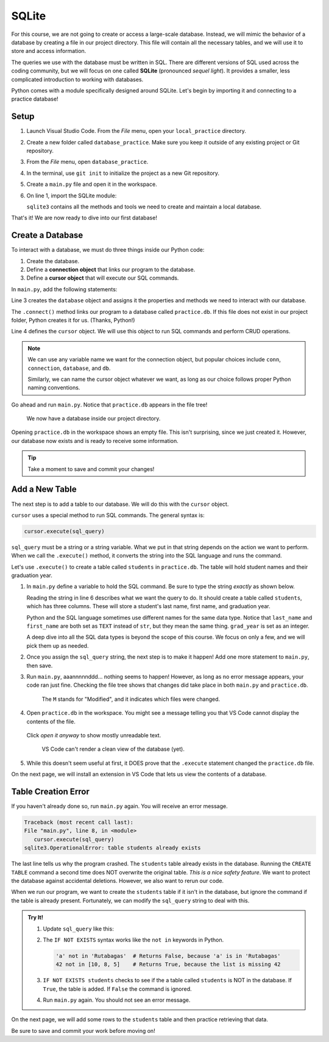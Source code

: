 SQLite
======

For this course, we are not going to create or access a large-scale database.
Instead, we will mimic the behavior of a database by creating a file in our
project directory. This file will contain all the necessary tables, and we will
use it to store and access information.

.. index:: ! SQLite
   single: SQL; SQLite

The queries we use with the database must be written in SQL. There are
different versions of SQL used across the coding community, but we will focus
on one called **SQLite** (pronounced *sequel light*). It provides a smaller,
less complicated introduction to working with databases.

Python comes with a module specifically designed around SQLite. Let's begin by
importing it and connecting to a practice database!

Setup
-----

#. Launch Visual Studio Code. From the *File* menu, open your
   ``local_practice`` directory.
#. Create a new folder called ``database_practice``. Make sure you keep it
   outside of any existing project or Git repository.
#. From the *File* menu, open ``database_practice``.
#. In the terminal, use ``git init`` to initialize the project as a new Git
   repository.
#. Create a ``main.py`` file and open it in the workspace.
#. On line 1, import the SQLite module:

   .. sourcecode:: Python
      :linenos:

      import sqlite3

   ``sqlite3`` contains all the methods and tools we need to create and
   maintain a local database. 

That's it! We are now ready to dive into our first database!

Create a Database
-----------------

.. index:: ! connection object, ! cursor object
   single: SQLite; connection
   single: SQLite; cursor

To interact with a database, we must do three things inside our Python code:

#. Create the database.
#. Define a **connection object** that links our program to the database.
#. Define a **cursor object** that will execute our SQL commands.

In ``main.py``, add the following statements:

.. sourcecode:: Python
   :linenos:

   import sqlite3

   database = sqlite3.connect('practice.db')
   cursor = database.cursor()

Line 3 creates the ``database`` object and assigns it the properties and
methods we need to interact with our database.

The ``.connect()`` method links our program to a database called
``practice.db``. If this file does not exist in our project folder, Python
creates it for us.  (Thanks, Python!)

Line 4 defines the ``cursor`` object. We will use this object to run SQL
commands and perform CRUD operations.

.. admonition:: Note
   
   We can use any variable name we want for the connection object, but popular
   choices include ``conn``, ``connection``, ``database``, and ``db``.

   Similarly, we can name the cursor object whatever we want, as long as our
   choice follows proper Python naming conventions.

Go ahead and run ``main.py``. Notice that ``practice.db`` appears in the file
tree!

.. figure:: figures/new-db.png
   :alt: File tree showing main.py and practice.db.

   We now have a database inside our project directory.

Opening ``practice.db`` in the workspace shows an empty file. This isn't
surprising, since we just created it. However, our database now exists and is
ready to receive some information.

.. admonition:: Tip
   
   Take a moment to save and commit your changes!

Add a New Table
---------------

The next step is to add a table to our database. We will do this with the
``cursor`` object.

``cursor`` uses a special method to run SQL commands. The general syntax is:

.. sourcecode:: Python

   cursor.execute(sql_query)

``sql_query`` must be a string or a string variable. What we put in that string
depends on the action we want to perform. When we call the ``.execute()``
method, it converts the string into the SQL language and runs the command.

Let's use ``.execute()`` to create a table called ``students`` in
``practice.db``. The table will hold student names and their graduation year.

#. In ``main.py`` define a variable to hold the SQL command. Be sure to type
   the string *exactly* as shown below.

   .. sourcecode:: Python
      :linenos:

      import sqlite3

      database = sqlite3.connect('practice.db')
      cursor = database.cursor()

      sql_query = "CREATE TABLE students (last_name TEXT, first_name TEXT, grad_year INT)"

   Reading the string in line 6 describes what we want the query to do. It
   should create a table called ``students``, which has three columns. These
   will store a student's last name, first name, and graduation year.
   
   Python and the SQL language sometimes use different names for the same data
   type. Notice that ``last_name`` and ``first_name`` are both set as ``TEXT``
   instead of ``str``, but they mean the same thing. ``grad_year`` is set as an
   integer.
   
   A deep dive into all the SQL data types is beyond the scope of this course.
   We focus on only a few, and we will pick them up as needed.
#. Once you assign the ``sql_query`` string, the next step is to make it
   happen! Add one more statement to ``main.py``, then save.

   .. sourcecode:: Python
      :lineno-start: 6

      sql_query = "CREATE TABLE students (last_name TEXT, first_name TEXT, grad_year INT)"

      cursor.execute(sql_query)

#. Run ``main.py``, aaannnnnddd... nothing seems to happen! However, as long as
   no error message appears, your code ran just fine. Checking the file tree
   shows that changes did take place in both ``main.py`` and ``practice.db``.

   .. figure:: figures/new-table.png
      :alt: File tree highlighting changes in main.py and practice.db after adding a table.

      The ``M`` stands for "Modified", and it indicates which files were changed.

#. Open ``practice.db`` in the workspace. You might see a message telling you
   that VS Code cannot display the contents of the file.

   .. figure:: figures/view-db-1.png
      :alt: Message asking if we really want to open the .db file.
      :width: 80%

   Click *open it anyway* to show mostly unreadable text.

   .. figure:: figures/view-db-2.png
      :alt: Showing unreadable content that exists in the practice.db file.
      :width: 80%

      VS Code can't render a clean view of the database (yet).

#. While this doesn't seem useful at first, it DOES prove that the ``.execute``
   statement changed the ``practice.db`` file.

On the next page, we will install an extension in VS Code that lets us view the
contents of a database.

Table Creation Error
--------------------

If you haven't already done so, run ``main.py`` again. You will receive an
error message.

.. sourcecode:: bash

   Traceback (most recent call last):
   File "main.py", line 8, in <module>
      cursor.execute(sql_query)
   sqlite3.OperationalError: table students already exists

The last line tells us why the program crashed. The ``students`` table already
exists in the database. Running the ``CREATE TABLE`` command a second time does
NOT overwrite the original table. *This is a nice safety feature*. We want to
protect the database against accidental deletions. However, we also want to
rerun our code.

When we run our program, we want to create the ``students`` table if it isn't
in the database, but ignore the command if the table is already present.
Fortunately, we can modify the ``sql_query`` string to deal with this.

.. admonition:: Try It!

   #. Update ``sql_query`` like this:

      .. sourcecode:: Python
         :lineno-start: 6

         sql_query = "CREATE TABLE IF NOT EXISTS students (last_name TEXT, first_name TEXT, grad_year INT)"

   
   #. The ``IF NOT EXISTS`` syntax works like the ``not in`` keywords in
      Python.

      .. sourcecode:: Python

         'a' not in 'Rutabagas'  # Returns False, because 'a' is in 'Rutabagas'
         42 not in [10, 8, 5]    # Returns True, because the list is missing 42

   #. ``IF NOT EXISTS students`` checks to see if the a table called
      ``students`` is NOT in the database. If ``True``, the table is added. If
      ``False`` the command is ignored.
   #. Run ``main.py`` again. You should not see an error message.

On the next page, we will add some rows to the ``students`` table and then
practice retrieving that data.

Be sure to save and commit your work before moving on!

.. Video Summary = SQLite3 in 5 minutes <https://youtu.be/girsuXz0yA8>
   the first 2:20 demo how to import sqlite3, connect to a DB, and add a new
   table. After that, the vid gets more technical than is appropriate for the
   content thus far.
